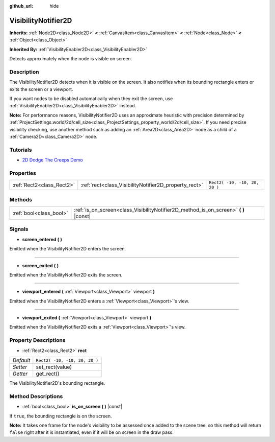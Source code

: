 :github_url: hide

.. Generated automatically by doc/tools/make_rst.py in Godot's source tree.
.. DO NOT EDIT THIS FILE, but the VisibilityNotifier2D.xml source instead.
.. The source is found in doc/classes or modules/<name>/doc_classes.

.. _class_VisibilityNotifier2D:

VisibilityNotifier2D
====================

**Inherits:** :ref:`Node2D<class_Node2D>` **<** :ref:`CanvasItem<class_CanvasItem>` **<** :ref:`Node<class_Node>` **<** :ref:`Object<class_Object>`

**Inherited By:** :ref:`VisibilityEnabler2D<class_VisibilityEnabler2D>`

Detects approximately when the node is visible on screen.

Description
-----------

The VisibilityNotifier2D detects when it is visible on the screen. It also notifies when its bounding rectangle enters or exits the screen or a viewport.

If you want nodes to be disabled automatically when they exit the screen, use :ref:`VisibilityEnabler2D<class_VisibilityEnabler2D>` instead.

\ **Note:** For performance reasons, VisibilityNotifier2D uses an approximate heuristic with precision determined by :ref:`ProjectSettings.world/2d/cell_size<class_ProjectSettings_property_world/2d/cell_size>`. If you need precise visibility checking, use another method such as adding an :ref:`Area2D<class_Area2D>` node as a child of a :ref:`Camera2D<class_Camera2D>` node.

Tutorials
---------

- `2D Dodge The Creeps Demo <https://godotengine.org/asset-library/asset/515>`__

Properties
----------

+---------------------------+-------------------------------------------------------+-------------------------------+
| :ref:`Rect2<class_Rect2>` | :ref:`rect<class_VisibilityNotifier2D_property_rect>` | ``Rect2( -10, -10, 20, 20 )`` |
+---------------------------+-------------------------------------------------------+-------------------------------+

Methods
-------

+-------------------------+-----------------------------------------------------------------------------------------+
| :ref:`bool<class_bool>` | :ref:`is_on_screen<class_VisibilityNotifier2D_method_is_on_screen>` **(** **)** |const| |
+-------------------------+-----------------------------------------------------------------------------------------+

Signals
-------

.. _class_VisibilityNotifier2D_signal_screen_entered:

- **screen_entered** **(** **)**

Emitted when the VisibilityNotifier2D enters the screen.

----

.. _class_VisibilityNotifier2D_signal_screen_exited:

- **screen_exited** **(** **)**

Emitted when the VisibilityNotifier2D exits the screen.

----

.. _class_VisibilityNotifier2D_signal_viewport_entered:

- **viewport_entered** **(** :ref:`Viewport<class_Viewport>` viewport **)**

Emitted when the VisibilityNotifier2D enters a :ref:`Viewport<class_Viewport>`'s view.

----

.. _class_VisibilityNotifier2D_signal_viewport_exited:

- **viewport_exited** **(** :ref:`Viewport<class_Viewport>` viewport **)**

Emitted when the VisibilityNotifier2D exits a :ref:`Viewport<class_Viewport>`'s view.

Property Descriptions
---------------------

.. _class_VisibilityNotifier2D_property_rect:

- :ref:`Rect2<class_Rect2>` **rect**

+-----------+-------------------------------+
| *Default* | ``Rect2( -10, -10, 20, 20 )`` |
+-----------+-------------------------------+
| *Setter*  | set_rect(value)               |
+-----------+-------------------------------+
| *Getter*  | get_rect()                    |
+-----------+-------------------------------+

The VisibilityNotifier2D's bounding rectangle.

Method Descriptions
-------------------

.. _class_VisibilityNotifier2D_method_is_on_screen:

- :ref:`bool<class_bool>` **is_on_screen** **(** **)** |const|

If ``true``, the bounding rectangle is on the screen.

\ **Note:** It takes one frame for the node's visibility to be assessed once added to the scene tree, so this method will return ``false`` right after it is instantiated, even if it will be on screen in the draw pass.

.. |virtual| replace:: :abbr:`virtual (This method should typically be overridden by the user to have any effect.)`
.. |const| replace:: :abbr:`const (This method has no side effects. It doesn't modify any of the instance's member variables.)`
.. |vararg| replace:: :abbr:`vararg (This method accepts any number of arguments after the ones described here.)`
